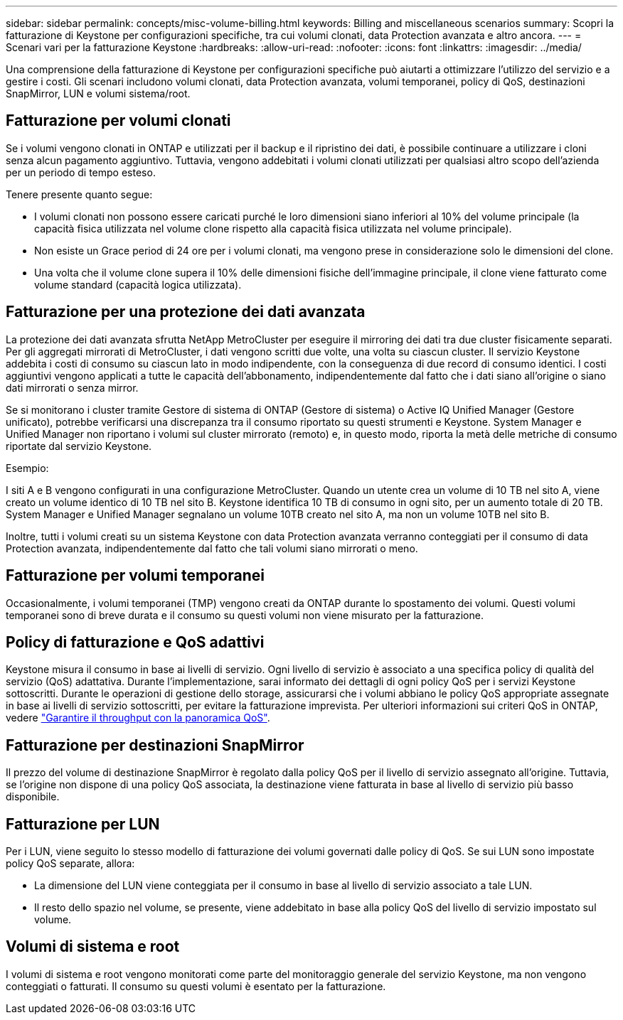 ---
sidebar: sidebar 
permalink: concepts/misc-volume-billing.html 
keywords: Billing and miscellaneous scenarios 
summary: Scopri la fatturazione di Keystone per configurazioni specifiche, tra cui volumi clonati, data Protection avanzata e altro ancora. 
---
= Scenari vari per la fatturazione Keystone
:hardbreaks:
:allow-uri-read: 
:nofooter: 
:icons: font
:linkattrs: 
:imagesdir: ../media/


[role="lead"]
Una comprensione della fatturazione di Keystone per configurazioni specifiche può aiutarti a ottimizzare l'utilizzo del servizio e a gestire i costi. Gli scenari includono volumi clonati, data Protection avanzata, volumi temporanei, policy di QoS, destinazioni SnapMirror, LUN e volumi sistema/root.



== Fatturazione per volumi clonati

Se i volumi vengono clonati in ONTAP e utilizzati per il backup e il ripristino dei dati, è possibile continuare a utilizzare i cloni senza alcun pagamento aggiuntivo. Tuttavia, vengono addebitati i volumi clonati utilizzati per qualsiasi altro scopo dell'azienda per un periodo di tempo esteso.

Tenere presente quanto segue:

* I volumi clonati non possono essere caricati purché le loro dimensioni siano inferiori al 10% del volume principale (la capacità fisica utilizzata nel volume clone rispetto alla capacità fisica utilizzata nel volume principale).
* Non esiste un Grace period di 24 ore per i volumi clonati, ma vengono prese in considerazione solo le dimensioni del clone.
* Una volta che il volume clone supera il 10% delle dimensioni fisiche dell'immagine principale, il clone viene fatturato come volume standard (capacità logica utilizzata).




== Fatturazione per una protezione dei dati avanzata

La protezione dei dati avanzata sfrutta NetApp MetroCluster per eseguire il mirroring dei dati tra due cluster fisicamente separati. Per gli aggregati mirrorati di MetroCluster, i dati vengono scritti due volte, una volta su ciascun cluster. Il servizio Keystone addebita i costi di consumo su ciascun lato in modo indipendente, con la conseguenza di due record di consumo identici. I costi aggiuntivi vengono applicati a tutte le capacità dell'abbonamento, indipendentemente dal fatto che i dati siano all'origine o siano dati mirrorati o senza mirror.

Se si monitorano i cluster tramite Gestore di sistema di ONTAP (Gestore di sistema) o Active IQ Unified Manager (Gestore unificato), potrebbe verificarsi una discrepanza tra il consumo riportato su questi strumenti e Keystone. System Manager e Unified Manager non riportano i volumi sul cluster mirrorato (remoto) e, in questo modo, riporta la metà delle metriche di consumo riportate dal servizio Keystone.

.Esempio:
I siti A e B vengono configurati in una configurazione MetroCluster. Quando un utente crea un volume di 10 TB nel sito A, viene creato un volume identico di 10 TB nel sito B. Keystone identifica 10 TB di consumo in ogni sito, per un aumento totale di 20 TB. System Manager e Unified Manager segnalano un volume 10TB creato nel sito A, ma non un volume 10TB nel sito B.

Inoltre, tutti i volumi creati su un sistema Keystone con data Protection avanzata verranno conteggiati per il consumo di data Protection avanzata, indipendentemente dal fatto che tali volumi siano mirrorati o meno.



== Fatturazione per volumi temporanei

Occasionalmente, i volumi temporanei (TMP) vengono creati da ONTAP durante lo spostamento dei volumi. Questi volumi temporanei sono di breve durata e il consumo su questi volumi non viene misurato per la fatturazione.



== Policy di fatturazione e QoS adattivi

Keystone misura il consumo in base ai livelli di servizio. Ogni livello di servizio è associato a una specifica policy di qualità del servizio (QoS) adattativa. Durante l'implementazione, sarai informato dei dettagli di ogni policy QoS per i servizi Keystone sottoscritti. Durante le operazioni di gestione dello storage, assicurarsi che i volumi abbiano le policy QoS appropriate assegnate in base ai livelli di servizio sottoscritti, per evitare la fatturazione imprevista. Per ulteriori informazioni sui criteri QoS in ONTAP, vedere link:https://docs.netapp.com/us-en/ontap/performance-admin/guarantee-throughput-qos-task.html["Garantire il throughput con la panoramica QoS"^].



== Fatturazione per destinazioni SnapMirror

Il prezzo del volume di destinazione SnapMirror è regolato dalla policy QoS per il livello di servizio assegnato all'origine. Tuttavia, se l'origine non dispone di una policy QoS associata, la destinazione viene fatturata in base al livello di servizio più basso disponibile.



== Fatturazione per LUN

Per i LUN, viene seguito lo stesso modello di fatturazione dei volumi governati dalle policy di QoS. Se sui LUN sono impostate policy QoS separate, allora:

* La dimensione del LUN viene conteggiata per il consumo in base al livello di servizio associato a tale LUN.
* Il resto dello spazio nel volume, se presente, viene addebitato in base alla policy QoS del livello di servizio impostato sul volume.




== Volumi di sistema e root

I volumi di sistema e root vengono monitorati come parte del monitoraggio generale del servizio Keystone, ma non vengono conteggiati o fatturati. Il consumo su questi volumi è esentato per la fatturazione.
